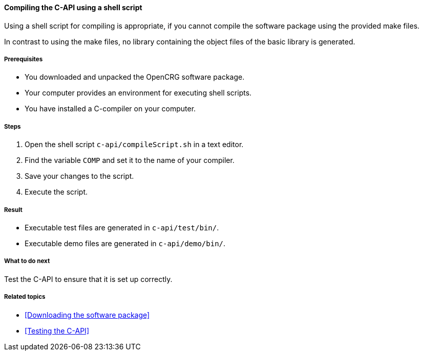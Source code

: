 ==== Compiling the C-API using a shell script

Using a shell script for compiling is appropriate, if you cannot compile the software package using the provided make files.

In contrast to using the make files, no library containing the object files of the basic library is generated.


===== Prerequisites

* You downloaded and unpacked the OpenCRG software package.
* Your computer provides an environment for executing shell scripts.
* You have installed a C-compiler on your computer.

===== Steps

. Open the shell script `c-api/compileScript.sh` in a text editor.
. Find the variable `COMP` and set it to the name of your compiler.
. Save your changes to the script.
. Execute the script.

===== Result

* Executable test files are generated in `c-api/test/bin/`.
* Executable demo files are generated in `c-api/demo/bin/`.

===== What to do next

Test the C-API to ensure that it is set up correctly.

===== Related topics

* <<Downloading the software package>>
* <<Testing the C-API>>